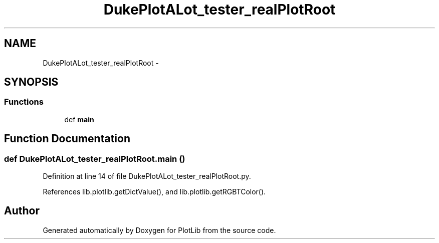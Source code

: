 .TH "DukePlotALot_tester_realPlotRoot" 3 "Thu Jul 23 2015" "PlotLib" \" -*- nroff -*-
.ad l
.nh
.SH NAME
DukePlotALot_tester_realPlotRoot \- 
.SH SYNOPSIS
.br
.PP
.SS "Functions"

.in +1c
.ti -1c
.RI "def \fBmain\fP"
.br
.in -1c
.SH "Function Documentation"
.PP 
.SS "def DukePlotALot_tester_realPlotRoot\&.main ()"

.PP
Definition at line 14 of file DukePlotALot_tester_realPlotRoot\&.py\&.
.PP
References lib\&.plotlib\&.getDictValue(), and lib\&.plotlib\&.getRGBTColor()\&.
.SH "Author"
.PP 
Generated automatically by Doxygen for PlotLib from the source code\&.
